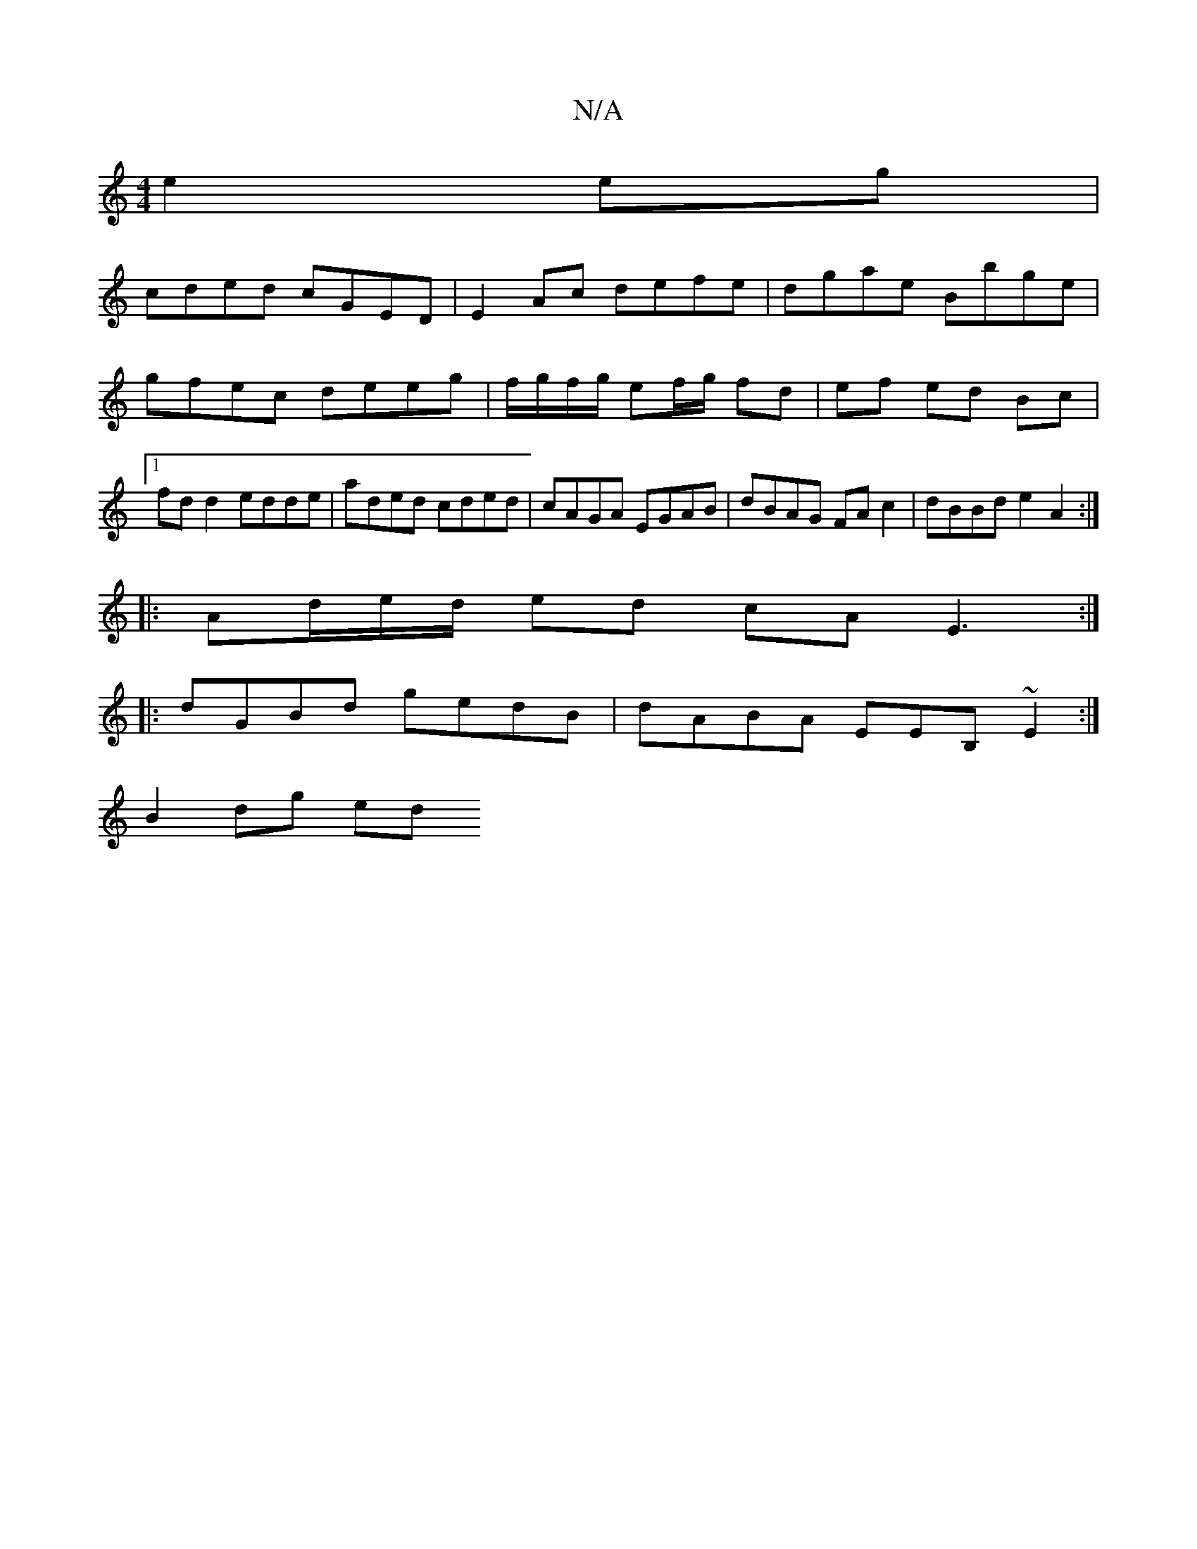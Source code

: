 X:1
T:N/A
M:4/4
R:N/A
K:Cmajor
2 e2eg|
cded cGED|E2Ac defe|dgae Bbge|gfec deeg|f/g/f/g/ ef/g/ fd | ef ed Bc |1 fd d2 edde | aded cded | cAGA EGAB | dBAG FA c2 | dBBd e2 A2 :|
|:
Ad/e/d/ ed cA E3:|
|:dGBd gedB|dABA EEB,~E2:|
B2dg ed